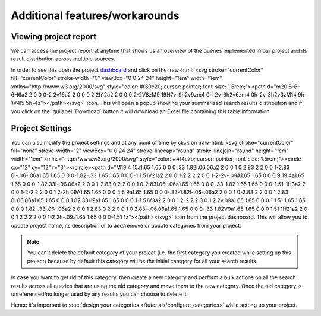 *******************************
Additional features/workarounds
*******************************

Viewing project report
======================
We can access the project report at anytime that shows us an overview of the queries implemented in our project and
its result distribution across multiple sources.

.. role::  raw-html(raw)
    :format: html

In order to see this open the project `dashboard <https://sysrev.cs.binghamton.edu/sysreview/ui/dashboard>`_ and click on the :raw-html:`<svg stroke="currentColor" fill="currentColor" stroke-width="0" viewBox="0 0 24 24" height="1em" width="1em" xmlns="http://www.w3.org/2000/svg" style="color: #f30c20; cursor: pointer; font-size: 1.5rem;"><path d="m20 8-6-6H6a2 2 0 0 0-2 2v16a2 2 0 0 0 2 2h12a2 2 0 0 0 2-2V8zM9 19H7v-9h2v9zm4 0h-2v-6h2v6zm4 0h-2v-3h2v3zM14 9h-1V4l5 5h-4z"></path></svg>` icon.
This will open a popup showing your summarized search results distribution and
if you click on the :guilabel:`Download` button it will download an Excel file containing this table information.


Project Settings
================
You can also modify the project settings and at any point of time by click on :raw-html:`<svg stroke="currentColor" fill="none" stroke-width="2" viewBox="0 0 24 24" stroke-linecap="round" stroke-linejoin="round" height="1em" width="1em" xmlns="http://www.w3.org/2000/svg" style="color: #414c7b; cursor: pointer; font-size: 1.5rem;"><circle cx="12" cy="12" r="3"></circle><path d="M19.4 15a1.65 1.65 0 0 0 .33 1.82l.06.06a2 2 0 0 1 0 2.83 2 2 0 0 1-2.83 0l-.06-.06a1.65 1.65 0 0 0-1.82-.33 1.65 1.65 0 0 0-1 1.51V21a2 2 0 0 1-2 2 2 2 0 0 1-2-2v-.09A1.65 1.65 0 0 0 9 19.4a1.65 1.65 0 0 0-1.82.33l-.06.06a2 2 0 0 1-2.83 0 2 2 0 0 1 0-2.83l.06-.06a1.65 1.65 0 0 0 .33-1.82 1.65 1.65 0 0 0-1.51-1H3a2 2 0 0 1-2-2 2 2 0 0 1 2-2h.09A1.65 1.65 0 0 0 4.6 9a1.65 1.65 0 0 0-.33-1.82l-.06-.06a2 2 0 0 1 0-2.83 2 2 0 0 1 2.83 0l.06.06a1.65 1.65 0 0 0 1.82.33H9a1.65 1.65 0 0 0 1-1.51V3a2 2 0 0 1 2-2 2 2 0 0 1 2 2v.09a1.65 1.65 0 0 0 1 1.51 1.65 1.65 0 0 0 1.82-.33l.06-.06a2 2 0 0 1 2.83 0 2 2 0 0 1 0 2.83l-.06.06a1.65 1.65 0 0 0-.33 1.82V9a1.65 1.65 0 0 0 1.51 1H21a2 2 0 0 1 2 2 2 2 0 0 1-2 2h-.09a1.65 1.65 0 0 0-1.51 1z"></path></svg>` icon
from the project dashboard. This will allow you to update project name, its description or to add/remove or update categories from your project.

.. note::
   You can't delete the default category of your project (i.e. the first category you created while setting up this project)
   because by default this category will be the initial category for all your search results.


In case you want to get rid of this category, then create a new category and perform a bulk actions on all the search results
across all queries that are using the old category and move them to the new category.
Once the old category is unreferenced/no longer used by any results you can choose to delete it.

Hence it's important to :doc:`design your categories </tutorials/configure_categories>` while setting up your project.

